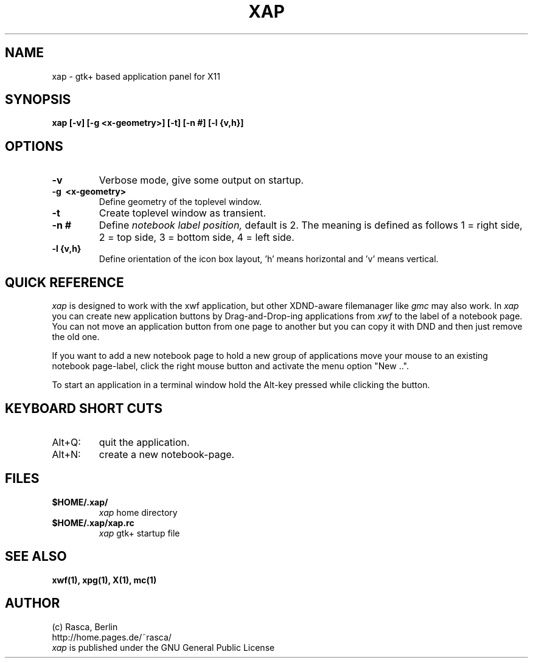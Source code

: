 .\" Written by Rasca Gmelch, Berlin 1999 - 2000
.\" Published under the GNU GPL V2
.\"
.TH XAP 1 "Jul. 2000" "GNU" "Version 0.9"
.SH NAME
xap - gtk+ based application panel for X11
.SH SYNOPSIS
.BI "xap [-v] [-g <x-geometry>] [-t] [-n #] [-l {v,h}]
.SH OPTIONS
.TP
.B -v
Verbose mode, give some output on startup.
.TP
.B -g \ <x-geometry>
Define geometry of the toplevel window.
.TP
.B -t
Create toplevel window as transient.
.TP
.B -n #
Define
.I notebook label position,
default is 2. The meaning is defined as follows
1 = right side,
2 = top side,
3 = bottom side,
4 = left side.
.TP
.B -l {v,h}
Define orientation of the icon box layout, 'h' means horizontal
and 'v' means vertical.

.SH QUICK REFERENCE
.I xap
is designed to work with the xwf application, but other XDND-aware
filemanager like
.I gmc
may also work. In
.I xap
you can create new application
buttons by Drag-and-Drop-ing applications from 
.I xwf
to the label of a
notebook page. You can not move an application button from one
page to another but you can copy it with DND and then just remove
the old one.

If you want to add a new notebook page to hold a new group of applications
move your mouse to an existing notebook page-label, click the right
mouse button and activate the menu option "New ..".

To start an application in a terminal window hold the Alt-key pressed
while clicking the button.
.SH KEYBOARD SHORT CUTS
.TP
Alt+Q:
quit the application.
.TP
Alt+N:
create a new notebook-page.
.SH FILES
.TP
.B $HOME/.xap/
.I xap
home directory
.TP
.B $HOME/.xap/xap.rc
.I xap
gtk+ startup file
.SH SEE ALSO
.B xwf(1), xpg(1), X(1), mc(1)
.SH AUTHOR
(c) Rasca, Berlin
.br
http://home.pages.de/~rasca/
.br
.I xap
is published under the GNU General Public License

